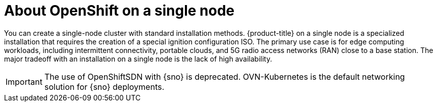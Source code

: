 // This is included in the following assemblies:
//
// installing_sno/install-sno-preparing-to-install-sno.adoc

:_content-type: CONCEPT
[id="install-sno-about-installing-on-a-single-node_{context}"]
= About OpenShift on a single node

You can create a single-node cluster with standard installation methods. {product-title} on a single node is a specialized installation that requires the creation of a special ignition configuration ISO. The primary use case is for edge computing workloads, including intermittent connectivity, portable clouds, and 5G radio access networks (RAN) close to a base station. The major tradeoff with an installation on a single node is the lack of high availability.

[IMPORTANT]
====
The use of OpenShiftSDN with {sno} is deprecated. OVN-Kubernetes is the default networking solution for {sno} deployments.
====
